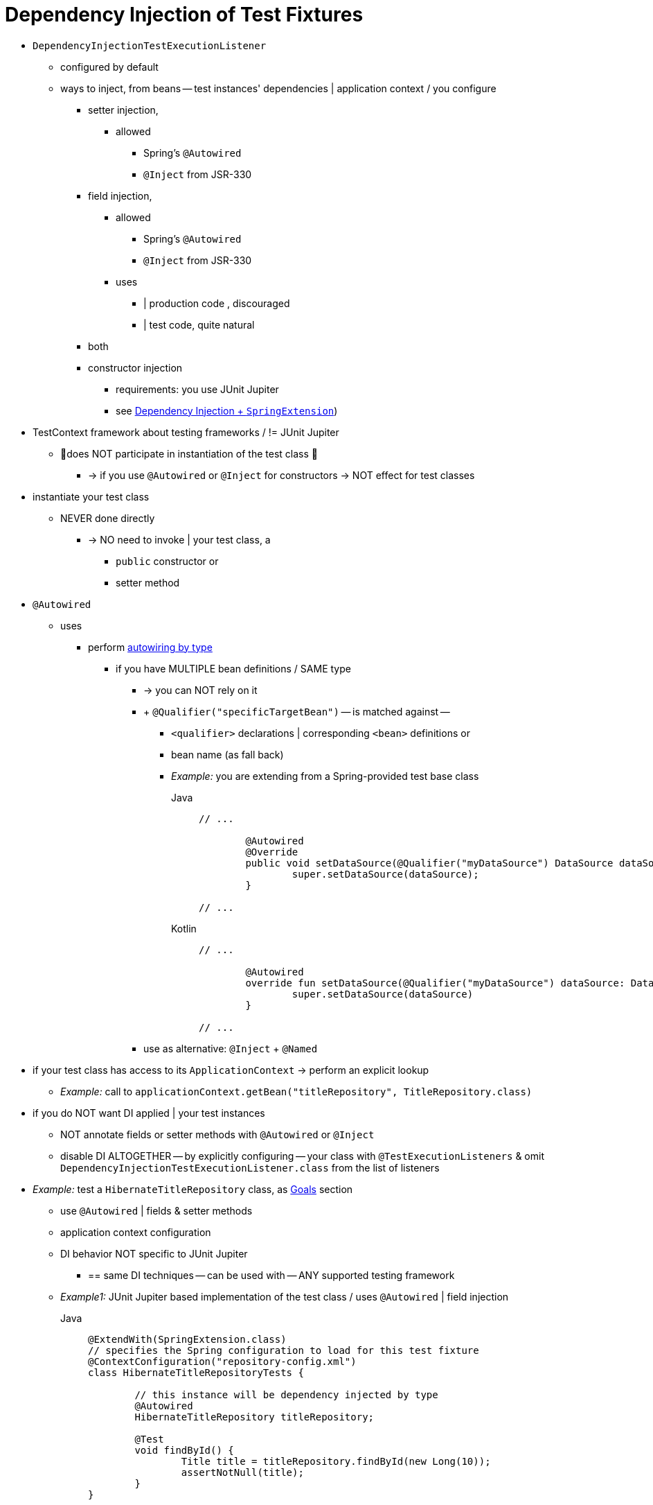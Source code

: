 [[testcontext-fixture-di]]
= Dependency Injection of Test Fixtures

* `DependencyInjectionTestExecutionListener`
    ** configured by default
    ** ways to inject, from beans -- test instances' dependencies | application context / you configure
        *** setter injection,
            **** allowed
                ***** Spring's `@Autowired`
                ***** `@Inject` from JSR-330
        *** field injection,
            **** allowed
                ***** Spring's `@Autowired`
                ***** `@Inject` from JSR-330
            **** uses
                ***** | production code , discouraged
                ***** | test code, quite natural
        *** both
        *** constructor injection
            **** requirements: you use JUnit Jupiter
            **** see xref:testing/testcontext-framework/support-classes.adoc#testcontext-junit-jupiter-di[Dependency Injection + `SpringExtension`])

* TestContext framework about testing frameworks / != JUnit Jupiter
    ** 👀does NOT participate in instantiation of the test class 👀
        *** -> if you use `@Autowired` or `@Inject` for constructors -> NOT effect for test classes

* instantiate your test class
    ** NEVER done directly
        *** -> NO need to invoke | your test class, a
            **** `public` constructor or
            **** setter method

* `@Autowired`
    ** uses
        *** perform xref:core/beans/dependencies/factory-autowire.adoc[autowiring by type]
            **** if you have MULTIPLE bean definitions / SAME type
                ***** -> you can NOT rely on it
                ***** + `@Qualifier("specificTargetBean")` -- is matched against --
                ****** `<qualifier>` declarations | corresponding `<bean>` definitions or
                ****** bean name (as fall back)
                ****** _Example:_ you are extending from a Spring-provided test base class
+
[tabs]
======
Java::
+
[source,java,indent=0,subs="verbatim,quotes",role="primary"]
----
	// ...

		@Autowired
		@Override
		public void setDataSource(@Qualifier("myDataSource") DataSource dataSource) {
			super.setDataSource(dataSource);
		}

	// ...
----

Kotlin::
+
[source,kotlin,indent=0,subs="verbatim,quotes",role="secondary"]
----
	// ...

		@Autowired
		override fun setDataSource(@Qualifier("myDataSource") dataSource: DataSource) {
			super.setDataSource(dataSource)
		}

	// ...
----
======
                ***** use as alternative: `@Inject` + `@Named`

* if your test class has access to its `ApplicationContext` -> perform an explicit lookup
    ** _Example:_ call to `applicationContext.getBean("titleRepository", TitleRepository.class)`

* if you do NOT want DI applied | your test instances
    ** NOT annotate fields or setter methods with `@Autowired` or `@Inject`
    ** disable DI ALTOGETHER -- by explicitly configuring -- your class with `@TestExecutionListeners` & omit `DependencyInjectionTestExecutionListener.class` from the list of listeners

* _Example:_ test a `HibernateTitleRepository` class, as xref:testing/integration.adoc#integration-testing-goals[Goals] section
    ** use `@Autowired` | fields & setter methods
    ** application context configuration
    ** DI behavior NOT specific to JUnit Jupiter
        *** == same DI techniques -- can be used with -- ANY supported testing framework
    ** _Example1:_ JUnit Jupiter based implementation of the test class / uses `@Autowired` | field injection
+
[tabs]
======
Java::
+
[source,java,indent=0,subs="verbatim,quotes",role="primary"]
----
	@ExtendWith(SpringExtension.class)
	// specifies the Spring configuration to load for this test fixture
	@ContextConfiguration("repository-config.xml")
	class HibernateTitleRepositoryTests {

		// this instance will be dependency injected by type
		@Autowired
		HibernateTitleRepository titleRepository;

		@Test
		void findById() {
			Title title = titleRepository.findById(new Long(10));
			assertNotNull(title);
		}
	}
----

Kotlin::
+
[source,kotlin,indent=0,subs="verbatim,quotes",role="secondary"]
----
	@ExtendWith(SpringExtension::class)
	// specifies the Spring configuration to load for this test fixture
	@ContextConfiguration("repository-config.xml")
	class HibernateTitleRepositoryTests {

		// this instance will be dependency injected by type
		@Autowired
		lateinit var titleRepository: HibernateTitleRepository

		@Test
		fun findById() {
			val title = titleRepository.findById(10)
			assertNotNull(title)
		}
	}
----
======

    ** _Example2:_ alternative to Example1, configuring the class to use `@Autowired` | setter injection
+
[tabs]
======
Java::
+
[source,java,indent=0,subs="verbatim,quotes",role="primary"]
----
	@ExtendWith(SpringExtension.class)
	// specifies the Spring configuration to load for this test fixture
	@ContextConfiguration("repository-config.xml")
	class HibernateTitleRepositoryTests {

		// this instance will be dependency injected by type
		HibernateTitleRepository titleRepository;

        // setter injection
		@Autowired
		void setTitleRepository(HibernateTitleRepository titleRepository) {
			this.titleRepository = titleRepository;
		}

		@Test
		void findById() {
			Title title = titleRepository.findById(new Long(10));
			assertNotNull(title);
		}
	}
----

Kotlin::
+
[source,kotlin,indent=0,subs="verbatim,quotes",role="secondary"]
----
	@ExtendWith(SpringExtension::class)
	// specifies the Spring configuration to load for this test fixture
	@ContextConfiguration("repository-config.xml")
	class HibernateTitleRepositoryTests {

		// this instance will be dependency injected by type
		lateinit var titleRepository: HibernateTitleRepository

        // setter injection
		@Autowired
		fun setTitleRepository(titleRepository: HibernateTitleRepository) {
			this.titleRepository = titleRepository
		}

		@Test
		fun findById() {
			val title = titleRepository.findById(10)
			assertNotNull(title)
		}
	}
----
======

    ** _Example:_ `repository-config.xml`
+
[source,xml,indent=0,subs="verbatim,quotes"]
----
	<?xml version="1.0" encoding="UTF-8"?>
	<beans xmlns="http://www.springframework.org/schema/beans"
		xmlns:xsi="http://www.w3.org/2001/XMLSchema-instance"
		xsi:schemaLocation="http://www.springframework.org/schema/beans
			https://www.springframework.org/schema/beans/spring-beans.xsd">

		<!-- this bean will be injected into the HibernateTitleRepositoryTests class -->
		<bean id="titleRepository" class="com.foo.repository.hibernate.HibernateTitleRepository">
			<property name="sessionFactory" ref="sessionFactory"/>
		</bean>

		<bean id="sessionFactory" class="org.springframework.orm.hibernate5.LocalSessionFactoryBean">
			<!-- configuration elided for brevity -->
		</bean>

	</beans>
----
